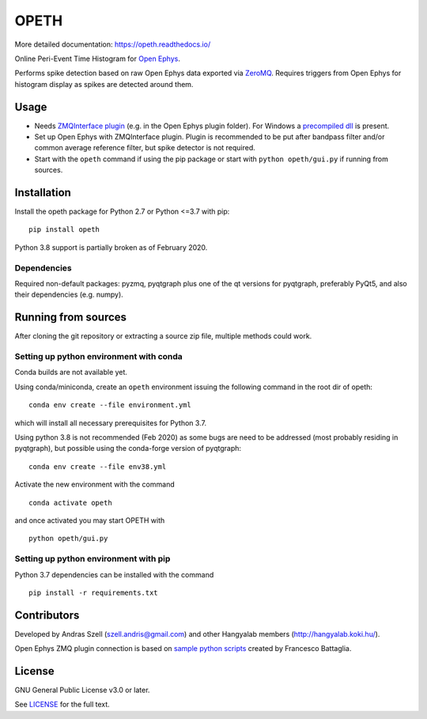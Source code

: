 OPETH
=====

More detailed documentation: https://opeth.readthedocs.io/

.. rtd-inclusion-marker-do-not-remove

Online Peri-Event Time Histogram for `Open Ephys <http://www.open-ephys.org/gui>`_.

Performs spike detection based on raw Open Ephys data exported via `ZeroMQ <https://zeromq.org>`_. 
Requires triggers from Open Ephys for histogram display as spikes are detected around them.

Usage
-----

- Needs `ZMQInterface plugin <https://github.com/bandita137/ZMQInterface>`_ (e.g. in the Open Ephys plugin folder). 
  For Windows a `precompiled dll <https://github.com/bandita137/ZMQInterface/releases/download/v0.2-pre/ZMQInterface.dll>`_ is present. 
- Set up Open Ephys with ZMQInterface plugin. Plugin is recommended to be put after bandpass 
  filter and/or common average reference filter, but spike detector is not required.
- Start with the ``opeth`` command if using the pip package or start with ``python opeth/gui.py`` if running from sources.

Installation
------------

Install the opeth package for Python 2.7 or Python <=3.7 with pip::

    pip install opeth

Python 3.8 support is partially broken as of February 2020.

Dependencies
^^^^^^^^^^^^

Required non-default packages: pyzmq, pyqtgraph plus one of the qt versions for pyqtgraph, preferably PyQt5,
and also their dependencies (e.g. numpy).

Running from sources
--------------------

After cloning the git repository or extracting a source zip file, multiple methods could work.

Setting up python environment with conda
^^^^^^^^^^^^^^^^^^^^^^^^^^^^^^^^^^^^^^^^

Conda builds are not available yet.

Using conda/miniconda, create an ``opeth`` environment issuing the following command in the root dir of opeth::

    conda env create --file environment.yml 
     
which will install all necessary prerequisites for Python 3.7.

Using python 3.8 is not recommended (Feb 2020) as some bugs are need to be addressed (most probably residing in pyqtgraph),
but possible using the conda-forge version of pyqtgraph::

    conda env create --file env38.yml

Activate the new environment with the command

::

    conda activate opeth

and once activated you may start OPETH with

::

    python opeth/gui.py

Setting up python environment with pip
^^^^^^^^^^^^^^^^^^^^^^^^^^^^^^^^^^^^^^

Python 3.7 dependencies can be installed with the command

::

    pip install -r requirements.txt


Contributors
------------

Developed by Andras Szell (szell.andris@gmail.com) and other Hangyalab members (http://hangyalab.koki.hu/).

Open Ephys ZMQ plugin connection is based on 
`sample python scripts <https://github.com/MemDynLab/ZMQInterface/tree/master/python_clients>`_ created by Francesco Battaglia.

License
-------

GNU General Public License v3.0 or later.

See `LICENSE <https://github.com/hangyabalazs/opeth/blob/master/LICENSE>`_ for the full text.
